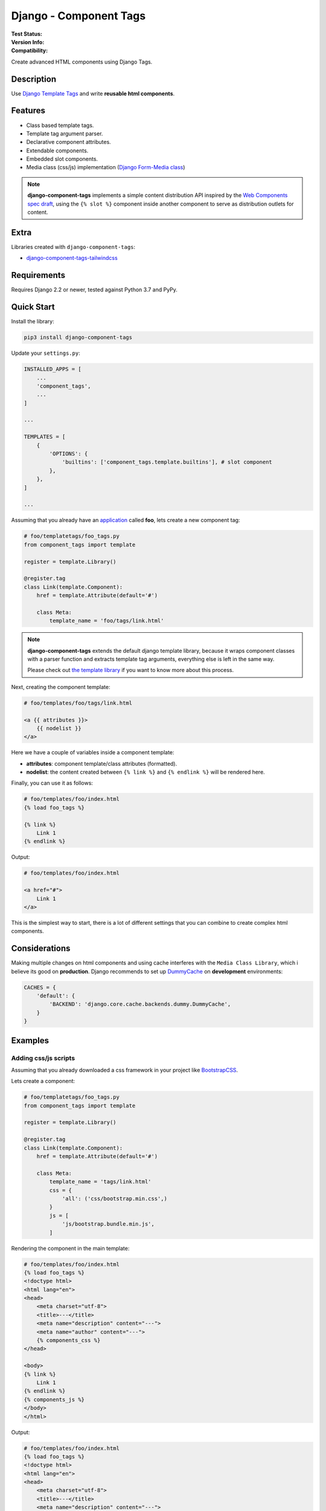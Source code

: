 =======================
Django - Component Tags
=======================

:Test Status:
    .. image:: https://img.shields.io/github/workflow/status/syse-i/django-component-tags/Run%20tests
        :alt: GitHub Workflow Status

:Version Info:
    .. image:: https://img.shields.io/pypi/v/django-component-tags?label=PyPi
        :alt: PyPI

    .. image:: https://img.shields.io/pypi/dm/django-component-tags?label=Downloads&style=flat-square
        :alt: PyPI - Downloads

:Compatibility:
    .. image:: https://img.shields.io/pypi/pyversions/django-component-tags?style=flat-square&label=Python%20Versions
        :target: https://pypi.org/project/coveralls/

    .. image:: https://img.shields.io/pypi/djversions/django-component-tags?label=Django%20Versions&style=flat-square
        :alt: PyPI - Django Version

Create advanced HTML components using Django Tags.


Description
===========

Use `Django Template Tags <https://docs.djangoproject.com/en/3.1/ref/templates/builtins/>`_ and write
**reusable html components**.


Features
========

* Class based template tags.
* Template tag argument parser.
* Declarative component attributes.
* Extendable components.
* Embedded slot components.
* Media class (css/js) implementation (`Django Form-Media class <https://docs.djangoproject.com/en/3.1/topics/forms/media/>`_)

.. note::

    **django-component-tags** implements a simple content distribution API inspired by the
    `Web Components spec draft <https://github.com/WICG/webcomponents/blob/gh-pages/proposals/Slots-Proposal.md>`_,
    using the ``{% slot %}`` component inside another component to serve as distribution outlets for content.


Extra
=====

Libraries created with ``django-component-tags``:

* `django-component-tags-tailwindcss <https://github.com/syse-i/django-component-tags-tailwindcss>`_


Requirements
============

Requires Django 2.2 or newer, tested against Python 3.7 and PyPy.


Quick Start
===========

Install the library:

.. code-block::

    pip3 install django-component-tags

Update your ``settings.py``:

.. code-block::

    INSTALLED_APPS = [
        ...
        'component_tags',
        ...
    ]

    ...

    TEMPLATES = [
        {
            'OPTIONS': {
                'builtins': ['component_tags.template.builtins'], # slot component
            },
        },
    ]

    ...


Assuming that you already have an `application <https://docs.djangoproject.com/en/3.1/intro/tutorial01/>`_
called **foo**, lets create a new component tag:

.. code-block:: python

    # foo/templatetags/foo_tags.py
    from component_tags import template

    register = template.Library()

    @register.tag
    class Link(template.Component):
        href = template.Attribute(default='#')

        class Meta:
            template_name = 'foo/tags/link.html'


.. note::

    **django-component-tags** extends the default django template library, because it wraps component classes with a parser
    function and extracts template tag arguments, everything else is left in the same way.

    Please check out `the template library <https://github.com/syse-i/django-component-tags/blob/main/src/component_tags/template/library.py>`_
    if you want to know more about this process.

Next, creating the component template:

.. code-block::

    # foo/templates/foo/tags/link.html

    <a {{ attributes }}>
        {{ nodelist }}
    </a>

Here we have a couple of variables inside a component template:

* **attributes**: component template/class attributes (formatted).
* **nodelist**: the content created between ``{% link %}`` and ``{% endlink %}`` will be rendered here.

Finally, you can use it as follows:

.. code-block::

    # foo/templates/foo/index.html
    {% load foo_tags %}

    {% link %}
        Link 1
    {% endlink %}

Output:

.. code-block::

    # foo/templates/foo/index.html

    <a href="#">
        Link 1
    </a>

This is the simplest way to start, there is a lot of different settings that you can combine to create complex
html components.


Considerations
==============

Making multiple changes on html components and using cache interferes with the ``Media Class Library``,
which i believe its good on **production**. Django recommends to set up
`DummyCache <https://docs.djangoproject.com/en/3.1/topics/cache/#dummy-caching-for-development>`_
on **development** environments:

.. code-block:: python

    CACHES = {
        'default': {
            'BACKEND': 'django.core.cache.backends.dummy.DummyCache',
        }
    }


Examples
========

Adding css/js scripts
---------------------

Assuming that you already downloaded a css framework in your project like `BootstrapCSS <https://getbootstrap.com>`_.

Lets create a component:

.. code-block:: python

    # foo/templatetags/foo_tags.py
    from component_tags import template

    register = template.Library()

    @register.tag
    class Link(template.Component):
        href = template.Attribute(default='#')

        class Meta:
            template_name = 'tags/link.html'
            css = {
                'all': ('css/bootstrap.min.css',)
            }
            js = [
                'js/bootstrap.bundle.min.js',
            ]


Rendering the component in the main template:

.. code-block::

    # foo/templates/foo/index.html
    {% load foo_tags %}
    <!doctype html>
    <html lang="en">
    <head>
        <meta charset="utf-8">
        <title>---</title>
        <meta name="description" content="---">
        <meta name="author" content="---">
        {% components_css %}
    </head>

    <body>
    {% link %}
        Link 1
    {% endlink %}
    {% components_js %}
    </body>
    </html>

Output:

.. code-block::

    # foo/templates/foo/index.html
    {% load foo_tags %}
    <!doctype html>
    <html lang="en">
    <head>
        <meta charset="utf-8">
        <title>---</title>
        <meta name="description" content="---">
        <meta name="author" content="---">
        <link href="/static/css/bootstrap.min.css" type="text/css" media="all" rel="stylesheet">
    </head>

    <body>
    <a class="btn btn-primary" href="#">
        Link 1
    </a>
    <script src="/static/js/bootstrap.bundle.min.js"></script>
    </body>
    </html>


Adding css classes
------------------

Lets create a html component using the `bootstrap framework <https://getbootstrap.com>`_

.. code-block:: python

    # foo/templatetags/foo_tags.py
    from component_tags import template

    register = template.Library()

    @register.tag
    class Link(template.Component):
        class ColorChoices(template.AttributeChoices):
            primary = 'btn btn-primary'
            secondary = 'btn btn-secondary'
            success = 'btn btn-success'
            danger = 'btn btn-danger'
            warning = 'btn btn-warning'
            info = 'btn btn-info'

        color = template.Attribute(choices=TypeChoices, default=TypeChoices.submit, as_class=True)
        href = template.Attribute(default='#')

        class Meta:
            template_name = 'tags/link.html'
            css = {
                'all': ('css/bootstrap.min.css',)
            }
            js = [
                'js/bootstrap.bundle.min.js',
            ]

Rendering the component:

.. code-block::

    # foo/templates/foo/index.html
    {% load foo_tags %}
    <!doctype html>
    <html lang="en">
    <head>
        <meta charset="utf-8">
        <title>---</title>
        <meta name="description" content="---">
        <meta name="author" content="---">
        {% components_css %}
    </head>

    <body>
    {% link color="primary" class="foo-bar" %}
        Link 1
    {% endlink %}

    {% components_js %}
    </body>
    </html>

Also we added the ``class`` argument to the component tag, so even if the components strictly have class attributes,
you will always have a flexible way to customize your components any time in different scenarios.

Output:

.. code-block::

    # foo/templates/foo/index.html
    {% load foo_tags %}
    <!doctype html>
    <html lang="en">
    <head>
        <meta charset="utf-8">
        <title>---</title>
        <meta name="description" content="---">
        <meta name="author" content="---">
        <link href="/static/css/bootstrap.min.css" type="text/css" media="all" rel="stylesheet">
    </head>

    <body>
    <a class="btn btn-primary foo-bar" href="#">
        Link 1
    </a>
    <script src="/static/js/bootstrap.bundle.min.js"></script>
    </body>
    </html>

Note that it was merged with all attribute classes previously declared.


Using slot components
---------------------

Lets make another html component using the `bootstrap framework <https://getbootstrap.com>`_,
this one is going to be a ``Card`` component.

.. code-block:: python

    # foo/templatetags/foo_tags.py
    from component_tags import template

    register = template.Library()

    @register.tag
    class Card(template.Component):
        title = template.Attribute(required=True, as_context=True)

        class Meta:
            template_name = 'tags/card.html'

Create the component template:

.. code-block::

    # foo/templates/foo/tags/card.html

    <div class="card" style="width: 18rem;">
      <img src="..." class="card-img-top" alt="...">
      <div class="card-body">
        <h5 class="card-title">{{ title }}</h5>
        <div class="card-text">
            {{ nodelist }}
        </div>
        {% if slot_footer %}
            <div class="card-footer">
                {{ slot_footer }}
            </div>
        {% endif %}
      </div>
    </div>

Rendering the component:

.. code-block::

    # foo/templates/foo/index.html
    {% load foo_tags %}

    {% card title='foo' %}
        Some quick example text to build on the card title and make up the bulk of the card's content.
        {% slot 'footer' %}
            <a href="#" class="btn btn-primary">Go somewhere</a>
        {% endslot %}
    {% endcard %}

Output:

.. code-block::

    # foo/templates/foo/index.html

    <div class="card" style="width: 18rem;">
        <img src="..." class="card-img-top" alt="...">
        <div class="card-body">
            <h5 class="card-title">foo</h5>
            <div class="card-text">
                Some quick example text to build on the card title and make up the bulk of the card's content.
            </div>
            <div class="card-footer">
                <a href="#" class="btn btn-primary">Go somewhere</a>
            </div>
        </div>
    </div>


Adding extra context
--------------------

By default, all components used isolated context to work with. If you want to pass global context to the component tag
it is required to use the ``with`` argument.

.. code-block:: python

    # foo/views.py
    def foo(request, object_id=None):
        return render(request, 'foo/index.html', {
            'object_id': object_id
        })

.. code-block::

    # foo/templates/foo/index.html
    {% load foo_tags %}

    {% link color="primary" with id=object_id %}
        Link {{ id }}
    {% endlink %}

Assuming that the request of the page will be something like ``http://localhost:8000/foo/1/``, the output will be:

.. code-block::

    # foo/templates/foo/index.html

    <a class="btn btn-primary" href="#">
        Link 1
    </a>

.. note::

    ``Slot`` components doesn't need to specify global context, they always use the parent context as default.

Running tests
=============

Install the dependencies with pip:

.. code-block::

    pip3 install -r requirements.dev.txt
    python3 manage.py test

Or with Pipenv

.. code-block::

    pipenv install --dev
    python3 manage.py test


To run Django's test suite:

    Follow the instructions in the "Unit tests" section of docs/internals/contributing/writing-code/unit-tests.txt, published online at https://docs.djangoproject.com/en/dev/internals/contributing/writing-code/unit-tests/#running-the-unit-tests


.. _pyscaffold-notes:

Note
====

This project has been set up using PyScaffold 4.0rc2. For details and usage
information on PyScaffold see https://pyscaffold.org/.
